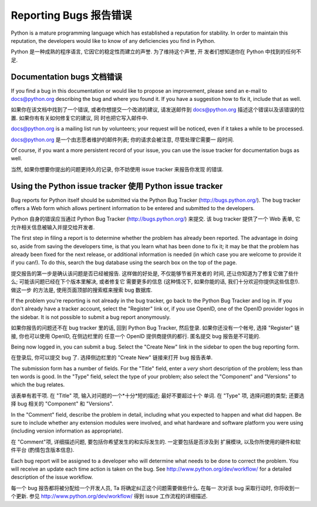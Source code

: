﻿.. _reporting-bugs:

***********************
Reporting Bugs 报告错误
***********************

Python is a mature programming language which has established a reputation for
stability.  In order to maintain this reputation, the developers would like to
know of any deficiencies you find in Python.

Python 是一种成熟的程序语言, 它因它的稳定性而建立的声誉.  为了维持这个声誉, 开
发者们想知道你在 Python 中找到的任何不足.

Documentation bugs 文档错误
===========================

If you find a bug in this documentation or would like to propose an improvement,
please send an e-mail to docs@python.org describing the bug and where you found
it.  If you have a suggestion how to fix it, include that as well.

如果你在该文档中找到了一个错误, 或者你想提交一个改进的建议, 请发送邮件到 
docs@python.org 描述这个错误以及该错误的位置.  如果你有有关如何修复它的建议, 同
时也把它写入邮件中.

docs@python.org is a mailing list run by volunteers; your request will be
noticed, even if it takes a while to be processed.

docs@python.org 是一个由志愿者维护的邮件列表; 你的请求会被注意, 尽管处理它需要一
段时间.

Of course, if you want a more persistent record of your issue, you can use the
issue tracker for documentation bugs as well.

当然, 如果你想要你提出的问题更持久的记录, 你不妨使用 issue tracker 来报告你发现
的错误.

Using the Python issue tracker 使用 Python issue tracker
========================================================

Bug reports for Python itself should be submitted via the Python Bug Tracker
(http://bugs.python.org/).  The bug tracker offers a Web form which allows
pertinent information to be entered and submitted to the developers.

Python 自身的错误应当通过 Python Bug Tracker (http://bugs.python.org/) 来提交.  
该 bug tracker 提供了一个 Web 表单, 它允许相关信息被输入并提交给开发者.

The first step in filing a report is to determine whether the problem has
already been reported.  The advantage in doing so, aside from saving the
developers time, is that you learn what has been done to fix it; it may be that
the problem has already been fixed for the next release, or additional
information is needed (in which case you are welcome to provide it if you can!).
To do this, search the bug database using the search box on the top of the page.

提交报告的第一步是确认该问题是否已经被报告. 这样做的好处是, 不仅能够节省开发者的
时间, 还让你知道为了修复它做了些什么; 可能该问题已经在下个版本里解决, 或者修复它
需要更多的信息 (这种情况下, 如果你能的话, 我们十分欢迎你提供这些信息!). 做这一步
的方法是, 使用页面顶部的搜索框来搜索 bug 数据库. 

If the problem you're reporting is not already in the bug tracker, go back to
the Python Bug Tracker and log in.  If you don't already have a tracker account,
select the "Register" link or, if you use OpenID, one of the OpenID provider
logos in the sidebar.  It is not possible to submit a bug report anonymously.

如果你报告的问题还不在 bug tracker 里的话, 回到 Python Bug Tracker, 然后登录.  
如果你还没有一个帐号, 选择 "Register" 链接, 你也可以使用 OpenID, 在侧边栏里的 
任意一个 OpenID 提供商提供的都行. 匿名提交 bug 报告是不可能的.

Being now logged in, you can submit a bug.  Select the "Create New" link in the
sidebar to open the bug reporting form.

在登录后, 你可以提交 bug 了.  选择侧边栏里的 "Create New" 链接来打开 bug 报告表单.

The submission form has a number of fields.  For the "Title" field, enter a
*very* short description of the problem; less than ten words is good.  In the
"Type" field, select the type of your problem; also select the "Component" and
"Versions" to which the bug relates.

该表单有若干项.  在 "Title" 项, 输入对问题的一个*十分*短的描述; 最好不要超过十个
单词.  在 "Type" 项, 选择问题的类型; 还要选择 bug 相关的 "Component" 和 "Versions".

In the "Comment" field, describe the problem in detail, including what you
expected to happen and what did happen.  Be sure to include whether any
extension modules were involved, and what hardware and software platform you
were using (including version information as appropriate).

在 "Comment"项, 详细描述问题, 要包括你希望发生的和实际发生的.  一定要包括是否涉及到
扩展模块, 以及你所使用的硬件和软件平台 (酌情包含版本信息).

Each bug report will be assigned to a developer who will determine what needs to
be done to correct the problem.  You will receive an update each time action is
taken on the bug.  See http://www.python.org/dev/workflow/ for a detailed
description of the issue workflow.

每一个 bug 报告都将被分配给一个开发人员, Ta 将确定纠正这个问题需要做些什么.  在每一
次对该 bug 采取行动时, 你将收到一个更新.  参见 http://www.python.org/dev/workflow/ 
得到 issue 工作流程的详细描述.


.. seealso::

   `How to Report Bugs Effectively <http://www.chiark.greenend.org.uk/~sgtatham/bugs.html>`_
      Article which goes into some detail about how to create a useful bug report.
      This describes what kind of information is useful and why it is useful.
	  
	`如何有效的报告错误 <http://www.chiark.greenend.org.uk/~sgtatham/bugs.html>`_
	  这篇文章探讨了如何创建一份有用的 bug 报告的一些细节. 它描述了什么类型的信息
      是有用的以及它为什么有用.	  

   `Bug Writing Guidelines <http://developer.mozilla.org/en/docs/Bug_writing_guidelines>`_
      Information about writing a good bug report.  Some of this is specific to the
      Mozilla project, but describes general good practices.
	  
	`Bug 书写指导 <http://developer.mozilla.org/en/docs/Bug_writing_guidelines>`_
      有关如何写一个好的 bug 报告的信息.  其中有一些专门针对 Mozilla 项目, 但也描述了
	  一般性的好的做法.
